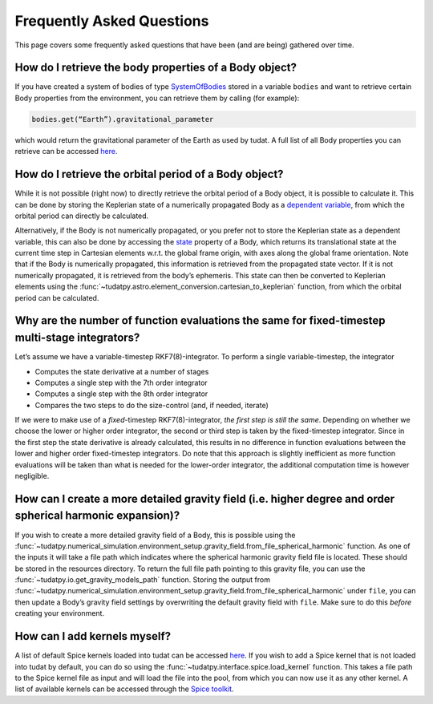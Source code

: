 ==================
Frequently Asked Questions
==================

This page covers some frequently asked questions that have been (and are being) gathered over time.

How do I retrieve the body properties of a Body object?
====================

If you have created a system of bodies of type `SystemOfBodies <https://py.api.tudat.space/en/latest/environment.html#tudatpy.numerical_simulation.environment.SystemOfBodies>`_ stored in a variable ``bodies`` and want to retrieve certain Body properties from the environment, you can retrieve them by calling (for example): 

.. code-block::

    bodies.get(“Earth”).gravitational_parameter

which would return the gravitational parameter of the Earth as used by tudat. A full list of all Body properties you can retrieve can be accessed `here <https://py.api.tudat.space/en/latest/environment.html#tudatpy.numerical_simulation.environment.Body>`_.

How do I retrieve the orbital period of a Body object?
====================

While it is not possible (right now) to directly retrieve the orbital period of a Body object, it is possible to calculate it. This can be done by storing the Keplerian state of a numerically propagated Body as a `dependent variable <https://py.api.tudat.space/en/latest/dependent_variable.html>`_, from which the orbital period can directly be calculated.

Alternatively, if the Body is not numerically propagated, or you prefer not to store the Keplerian state as a dependent variable, this can also be done by accessing the `state <https://py.api.tudat.space/en/latest/environment.html#tudatpy.numerical_simulation.environment.Body.state>`_ property of a Body, which returns its translational state at the current time step in Cartesian elements w.r.t. the global frame origin, with axes along the global frame orientation. Note that if the Body is numerically propagated, this information is retrieved from the propagated state vector. If it is not numerically propagated, it is retrieved from the body’s ephemeris. This state can then be converted to Keplerian elements using the :func:`~tudatpy.astro.element_conversion.cartesian_to_keplerian` function, from which the orbital period can be calculated.

Why are the number of function evaluations the same for fixed-timestep multi-stage integrators?
====================

Let’s assume we have a variable-timestep RKF7(8)-integrator. To perform a single variable-timestep, the integrator

* Computes the state derivative at a number of stages
* Computes a single step with the 7th order integrator
* Computes a single step with the 8th order integrator
* Compares the two steps to do the size-control (and, if needed, iterate)

If we were to make use of a *fixed*-timestep RKF7(8)-integrator, *the first step is still the same*. Depending on whether we choose the lower or higher order integrator, the second or third step is taken by the fixed-timestep integrator. Since in the first step the state derivative is already calculated, this results in no difference in function evaluations between the lower and higher order fixed-timestep integrators. Do note that this approach is slightly inefficient as more function evaluations will be taken than what is needed for the lower-order integrator, the additional computation time is however negligible.

How can I create a more detailed gravity field (i.e. higher degree and order spherical harmonic expansion)?
====================

If you wish to create a more detailed gravity field of a Body, this is possible using the :func:`~tudatpy.numerical_simulation.environment_setup.gravity_field.from_file_spherical_harmonic` function. As one of the inputs it will take a file path which indicates where the spherical harmonic gravity field file is located. These should be stored in the resources directory. To return the full file path pointing to this gravity file, you can use the :func:`~tudatpy.io.get_gravity_models_path` function. Storing the output from :func:`~tudatpy.numerical_simulation.environment_setup.gravity_field.from_file_spherical_harmonic` under ``file``, you can then update a Body’s gravity field settings by overwriting the default gravity field with ``file``. Make sure to do this *before* creating your environment.

How can I add kernels myself?
====================

A list of default Spice kernels loaded into tudat can be accessed `here <https://py.api.tudat.space/en/latest/spice.html#tudatpy.interface.spice.load_standard_kernels>`_. If you wish to add a Spice kernel that is not loaded into tudat by default, you can do so using the :func:`~tudatpy.interface.spice.load_kernel` function. This takes a file path to the Spice kernel file as input and will load the file into the pool, from which you can now use it as any other kernel. A list of available kernels can be accessed through the `Spice toolkit <https://naif.jpl.nasa.gov/pub/naif/generic_kernels/spk/satellites/>`_.

